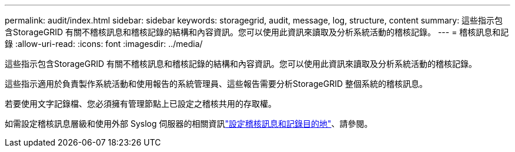 ---
permalink: audit/index.html 
sidebar: sidebar 
keywords: storagegrid, audit, message, log, structure, content 
summary: 這些指示包含StorageGRID 有關不稽核訊息和稽核記錄的結構和內容資訊。您可以使用此資訊來讀取及分析系統活動的稽核記錄。 
---
= 稽核訊息和記錄
:allow-uri-read: 
:icons: font
:imagesdir: ../media/


[role="lead"]
這些指示包含StorageGRID 有關不稽核訊息和稽核記錄的結構和內容資訊。您可以使用此資訊來讀取及分析系統活動的稽核記錄。

這些指示適用於負責製作系統活動和使用報告的系統管理員、這些報告需要分析StorageGRID 整個系統的稽核訊息。

若要使用文字記錄檔、您必須擁有管理節點上已設定之稽核共用的存取權。

如需設定稽核訊息層級和使用外部 Syslog 伺服器的相關資訊link:../monitor/configure-audit-messages.html["設定稽核訊息和記錄目的地"]、請參閱。
